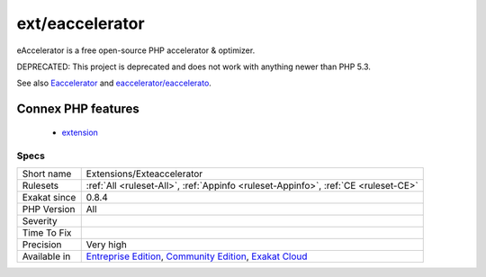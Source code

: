 .. _extensions-exteaccelerator:

.. _ext-eaccelerator:

ext/eaccelerator
++++++++++++++++

.. meta::
	:description:
		ext/eaccelerator: Extension Eaccelerator.
	:twitter:card: summary_large_image
	:twitter:site: @exakat
	:twitter:title: ext/eaccelerator
	:twitter:description: ext/eaccelerator: Extension Eaccelerator
	:twitter:creator: @exakat
	:twitter:image:src: https://www.exakat.io/wp-content/uploads/2020/06/logo-exakat.png
	:og:image: https://www.exakat.io/wp-content/uploads/2020/06/logo-exakat.png
	:og:title: ext/eaccelerator
	:og:type: article
	:og:description: Extension Eaccelerator
	:og:url: https://exakat.readthedocs.io/en/latest/Reference/Rules/ext/eaccelerator.html
	:og:locale: en
.. raw:: html	<script type="application/ld+json">{"@context":"https:\/\/schema.org","@graph":[{"@type":"WebPage","@id":"https:\/\/php-tips.readthedocs.io\/en\/latest\/Reference\/Rules\/Extensions\/Exteaccelerator.html","url":"https:\/\/php-tips.readthedocs.io\/en\/latest\/Reference\/Rules\/Extensions\/Exteaccelerator.html","name":"ext\/eaccelerator","isPartOf":{"@id":"https:\/\/www.exakat.io\/"},"datePublished":"Fri, 10 Jan 2025 09:46:17 +0000","dateModified":"Fri, 10 Jan 2025 09:46:17 +0000","description":"Extension Eaccelerator","inLanguage":"en-US","potentialAction":[{"@type":"ReadAction","target":["https:\/\/exakat.readthedocs.io\/en\/latest\/ext\/eaccelerator.html"]}]},{"@type":"WebSite","@id":"https:\/\/www.exakat.io\/","url":"https:\/\/www.exakat.io\/","name":"Exakat","description":"Smart PHP static analysis","inLanguage":"en-US"}]}</script>Extension Eaccelerator.

eAccelerator is a free open-source PHP accelerator & optimizer. 

DEPRECATED: This project is deprecated and does not work with anything newer than PHP 5.3.

See also `Eaccelerator <http://eaccelerator.net/>`_ and `eaccelerator/eaccelerato <https://github.com/eaccelerator/eaccelerator>`_.

Connex PHP features
-------------------

  + `extension <https://php-dictionary.readthedocs.io/en/latest/dictionary/extension.ini.html>`_


Specs
_____

+--------------+-----------------------------------------------------------------------------------------------------------------------------------------------------------------------------------------+
| Short name   | Extensions/Exteaccelerator                                                                                                                                                              |
+--------------+-----------------------------------------------------------------------------------------------------------------------------------------------------------------------------------------+
| Rulesets     | :ref:`All <ruleset-All>`, :ref:`Appinfo <ruleset-Appinfo>`, :ref:`CE <ruleset-CE>`                                                                                                      |
+--------------+-----------------------------------------------------------------------------------------------------------------------------------------------------------------------------------------+
| Exakat since | 0.8.4                                                                                                                                                                                   |
+--------------+-----------------------------------------------------------------------------------------------------------------------------------------------------------------------------------------+
| PHP Version  | All                                                                                                                                                                                     |
+--------------+-----------------------------------------------------------------------------------------------------------------------------------------------------------------------------------------+
| Severity     |                                                                                                                                                                                         |
+--------------+-----------------------------------------------------------------------------------------------------------------------------------------------------------------------------------------+
| Time To Fix  |                                                                                                                                                                                         |
+--------------+-----------------------------------------------------------------------------------------------------------------------------------------------------------------------------------------+
| Precision    | Very high                                                                                                                                                                               |
+--------------+-----------------------------------------------------------------------------------------------------------------------------------------------------------------------------------------+
| Available in | `Entreprise Edition <https://www.exakat.io/entreprise-edition>`_, `Community Edition <https://www.exakat.io/community-edition>`_, `Exakat Cloud <https://www.exakat.io/exakat-cloud/>`_ |
+--------------+-----------------------------------------------------------------------------------------------------------------------------------------------------------------------------------------+



